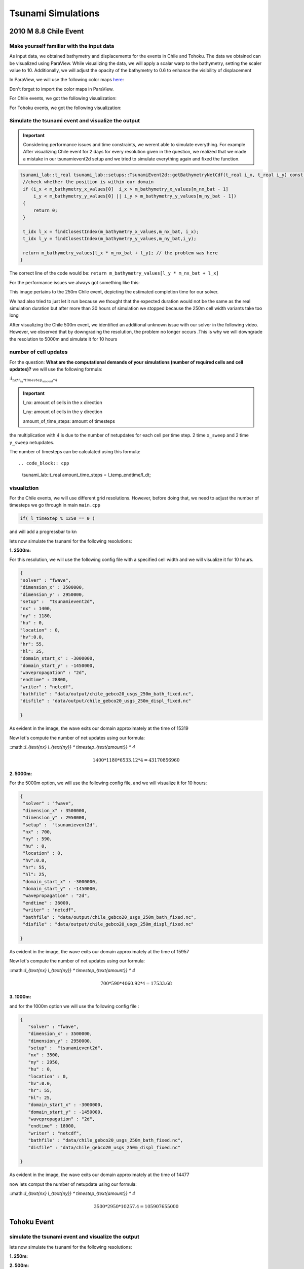 
Tsunami Simulations
===========================

2010 M 8.8 Chile Event
-----------------------

Make yourself familiar with the input data
...........................................

As input data, we obtained bathymetry and displacements for the events
in Chile and Tohoku. The data we obtained can be visualized using ParaView.
While visualizing the data, we will apply a scalar warp to the bathymetry, setting the scaler value to 10.
Additionally, we will adjust the opacity of the bathymetry to 0.6 to enhance the visibility of displacement

In ParaView, we will use the following color maps `here`_:

.. _here: https://www.earthmodels.org/date-and-tools/color-tables/gmt_colortables_for_paraview.zip

Don't forget to import the color maps in ParaView.

For Chile events, we got the following visualization:

.. image:: _static/chile.png
   :width: 700px
   :height: 500px
   :scale: 100 %
   :alt: alternate text
   :align: right


For Tohoku events, we got the following visualization:

.. image:: _static/tak.png
   :width: 700px
   :height: 500px
   :scale: 100 %
   :alt: alternate text
   :align: right


Simulate the tsunami event and visualize the output
....................................................


.. important:: 

   Considering performance issues and time constraints, we werent able to simulate everything.
   For example After visualizing Chile event for 2 days for every resolution given in the question, we realized that we made a mistake in
   our tsunamievent2d setup and we tried to simulate everything again and fixed the function.

.. code-block:: cpp

   tsunami_lab::t_real tsunami_lab::setups::TsunamiEvent2d::getBathymetryNetCdf(t_real i_x, t_real i_y) const {
    //check whether the position is within our domain
    if (i_x < m_bathymetry_x_values[0]  i_x > m_bathymetry_x_values[m_nx_bat - 1] 
        i_y < m_bathymetry_y_values[0] || i_y > m_bathymetry_y_values[m_ny_bat - 1])
    {
        return 0;
    }

    t_idx l_x = findClosestIndex(m_bathymetry_x_values,m_nx_bat, i_x);
    t_idx l_y = findClosestIndex(m_bathymetry_y_values,m_ny_bat,i_y);

    return m_bathymetry_values[l_x * m_nx_bat + l_y]; // the problem was here
   }

The correct line of the code would be: ``return m_bathymetry_values[l_y * m_nx_bat + l_x]``

For the performance issues we always got something like this:


.. image:: _static/probleme_250m_chile.png
   :width: 700px
   :height: 500px
   :scale: 100 %
   :alt: alternate text
   :align: right

This image pertains to the 250m Chile event, depicting the estimated completion time for our solver.

We had also tried to just let it run because we thought that the expected duration would not be the same as the real simulation duration
but after more than 30 hours of simulation we stopped because the 250m cell width variants take too long


After visualizing the Chile 500m event, we identified an additional unknown issue
with our solver in the following video. However, we observed that by downgrading the resolution,
the problem no longer occurs .This is why we will downgrade the resolution to 5000m and simulate it for 10 hours


.. video:: _static/Chile_500m_problem.mp4
   :width: 700
   :height: 500
   :autoplay:




number of cell updates
........................

For the question: **What are the computational demands of your simulations (number of required cells and cell updates)?**
we will use the following formula: 

::math:`l_{\text{nx} * l_{\text{ny}} * timestep_{\text{amount}} * 4`

.. important:: 

   l_nx: amount of cells in the x direction

   l_ny: amount of cells in the y direction

   amount_of_time_steps: amount of timesteps

the multiplication with `4` is due to the number of netupdates for each cell per time step. 2 time ``x_sweep`` and 2 time ``y_sweep`` netupdates.

The number of timesteps can be calculated using this formula::

.. code_block:: cpp

   tsunami_lab::t_real amount_time_steps = l_temp_endtime/l_dt;


visualiztion
.............

For the Chile events, we will use different grid resolutions. However, before doing that,
we need to adjust the number of timesteps we go through in main ``main.cpp``


.. code-block:: cpp 

    if( l_timeStep % 1250 == 0 )


and will add a progressbar to kn


lets now simulate the tsunami for the following resolutions:


**1. 2500m:**



For this resolution, we will use the following config file with a specified cell width and we will visualize it for 10 hours.

.. code-block:: cpp 

   {
   "solver" : "fwave",
   "dimension_x" : 3500000,
   "dimension_y" : 2950000,
   "setup" :  "tsunamievent2d",
   "nx" : 1400,
   "ny" : 1180,
   "hu" : 0,
   "location" : 0,
   "hv":0.0,
   "hr": 55,
   "hl": 25,
   "domain_start_x" : -3000000,
   "domain_start_y" : -1450000,
   "wavepropagation" : "2d",
   "endtime" : 28800,
   "writer" : "netcdf",
   "bathfile" : "data/output/chile_gebco20_usgs_250m_bath_fixed.nc",
   "disfile" : "data/output/chile_gebco20_usgs_250m_displ_fixed.nc"

   }

.. video:: _static/chile_2500m_10h.mp4
   :width: 700
   :height: 500
   :autoplay:


.. image:: _static/2500_Wave_left_domain.png
   :width: 700px
   :height: 500px
   :scale: 100 %
   :alt: alternate text
   :align: right



As evident in the image, the wave exits our domain approximately at the time of 15319

Now let's compute the number of net updates using our formula:

::math::`l_{\text{nx}  l_{\text{ny}} * timestep_{\text{amount}} * 4`

.. math:: 1400 * 1180 * 6533.12 * 4  = 43170856960

..

**2. 5000m:**

For the 5000m option, we will use the following config file, and we will visualize it for 10 hours:


.. code-block:: cpp 

   {
    "solver" : "fwave",
    "dimension_x" : 3500000,
    "dimension_y" : 2950000,
    "setup" :  "tsunamievent2d",
    "nx" : 700,
    "ny" : 590,
    "hu" : 0,
    "location" : 0,
    "hv":0.0,
    "hr": 55,
    "hl": 25,
    "domain_start_x" : -3000000,
    "domain_start_y" : -1450000,
    "wavepropagation" : "2d",
    "endtime" : 36000,
    "writer" : "netcdf",
    "bathfile" : "data/output/chile_gebco20_usgs_250m_bath_fixed.nc",
    "disfile" : "data/output/chile_gebco20_usgs_250m_displ_fixed.nc"

   }

.. video:: _static/Chile_5000_10hrs.mp4
   :width: 700
   :height: 500
   :autoplay:


.. image:: _static/2500_Wave_left_domain.png
   :width: 700px
   :height: 500px
   :scale: 100 %
   :alt: alternate text
   :align: right

As evident in the image, the wave exits our domain approximately at the time of 15957


Now let's compute the number of net updates using our formula:

::math::`l_{\text{nx}  l_{\text{ny}} * timestep_{\text{amount}} * 4`

.. math:: 700 * 590 * 4060.92 * 4 = 17533.68




**3. 1000m:**

and for the 1000m option we will use the following config file : 

.. code-block:: cpp 

   {
      "solver" : "fwave",
      "dimension_x" : 3500000,
      "dimension_y" : 2950000,
      "setup" :  "tsunamievent2d",
      "nx" : 3500,
      "ny" : 2950,
      "hu" : 0,
      "location" : 0,
      "hv":0.0,
      "hr": 55,
      "hl": 25,
      "domain_start_x" : -3000000,
      "domain_start_y" : -1450000,
      "wavepropagation" : "2d",
      "endtime" : 18000,
      "writer" : "netcdf",
      "bathfile" : "data/chile_gebco20_usgs_250m_bath_fixed.nc",
      "disfile" : "data/chile_gebco20_usgs_250m_displ_fixed.nc"

   }

.. video:: _static/chile_1000m_5h.mp4
   :width: 700
   :height: 500
   :autoplay:


.. image:: _static/chile_1000m_5h_wave_leave_domain.png
   :width: 700px
   :height: 500px
   :scale: 100 %
   :alt: alternate text
   :align: right



As evident in the image, the wave exits our domain approximately at the time of 14477

now lets comput the number of netupdate using our formula:

::math::`l_{\text{nx}  l_{\text{ny}} * timestep_{\text{amount}} * 4`

.. math:: 3500 * 2950 * 10257.4 = 105907655000
 

Tohoku Event
-------------

simulate the tsunami event and visualize the output
...................................................

lets now simulate the tsunami for the following resolutions:

**1. 250m:**



**2. 500m:**


.. code-block:: cpp 

   {
      "solver" : "fwave",
      "dimension_x" : 2700000,
      "dimension_y" : 1500000,
      "setup" :  "tsunamievent2d",
      "nx" : 5400,
      "ny" : 3000,
      "hu" : 0,
      "location" : 0,
      "hv":0.0,
      "hr": 55,
      "hl": 25,
      "domain_start_x" : -200000,
      "domain_start_y" : -750000,
      "wavepropagation" : "2d",
      "endtime" : 18000,
      "writer" : "netcdf",
      "bathfile" : "data/tohoku_gebco20_ucsb3_250m_bath.nc",
      "disfile" : "data/tohoku_gebco20_ucsb3_250m_displ.nc"

   }


.. video:: _static/TOHOKU_500_8H.mp4
   :width: 700
   :height: 500
   :autoplay:


.. image:: _static/TOHOKU_500_8H_wave_left_domain.png
   :width: 700px
   :height: 500px
   :scale: 100 %
   :alt: alternate text
   :align: right


As evident in the image, the wave exits our domain approximately at the time of 10000

Now let's compute the number of net updates using our formula:
::math::`l_{\text{nx}  l_{\text{ny}} * timestep_{\text{amount}} * 4`

.. math:: 5400 * 3000 * 8625 * 4 = 558900000000
 



**3. 1000m:**



The time between the earthquake rupture and the arrival of the first tsunami waves in Sõma
..........................................................................................


1. For the question: ``Find the measured data for Sõma for the March 11, 2011`` we used the following site `The National Center for Environmental Information`_:

.. _The National Center for Environmental Information: https://www.ngdc.noaa.gov/hazel/view/hazards/tsunami/runup-more-info/19241

The relevant Information are : 

Latitude: 37.83300

Longitude: 140.96700

Distance From Source(Km) :134

Travel Minutes: 9

Maximum Water Height(m): 9.3


2. travel time until the first waves reach Sõma:

   1. For this question first, To approximate the height using the csv file, we can calculate the average bathymetry
      value by adding the values together and dividing them by the number of values located between Soma and the epicenter :


      .. code-block:: cpp 

         -3.9362,
         -9.5917,
         -10.011,
         -14.636,
         -15.122,
         -20.738,
         -25.357,
         -25.949,
         -27.898,
         -30.959,
         -31.919,
         -32.675,
         -35.377,
         -35.988,
         -36.033,
         -39.395,
         -42.388,
         -43.535,
         -46.543,
         -48.412,
         -50.274,
         -51.736,
         -60.871,
         -66.789,
         -67.249,
         -81.843,
         -90.523,
         -92.603,
         -98.261,
         -106.67,
         -114.38,
         -119.41,
         -127.19,
         -129.43,
         -129.62,
         -131.4,
         -130.86,
         -131.05,
         -131.78,
         -136.93,
         -138.16,
         -139.16,
         -141.31,
         -145.29,
         -145.49,
         -147.12,
         -149.79,
         -151.39,
         -155.38,
         -163.21,
         -169.61,
         -173.66,
         -185.52,
         -194.54,
         -194.89,
         -203.06,
         -213.28,
         -216.36,
         -224.07,
         -235.6,
         -242.75,
         -246.89,
         -261.36,
         -281.08,
         -281.6,
         -302.34,
         -323.7,
         -331.87,
         -350.7,-
         -381.22,
         -401.84,
         -413.14,
         -457.6,
         -498.8,
         -499.5,
         -550.35,
         -628.92,
         -656.97,
         -717.03,
         -788.27,
         -811.56,
         -823.58,
         -854.8,
         -879.21,
         -879.34,
         -905.36,
         -945.49,
         -953.42,
         -968.75,



      We trimmed the bathymetry values starting from the point ``-3.9362,-1.2386e+05,-53000,0``  opting not
      to choose the point ``5.7205,-1.25e+05,-53487,0``
      despite it's suitable x-coordinate, due to the positive bathymetry associated with that point.
      We concluded the trimming process at the point ``-968.75,-1000,-427.9,0``
      avoid including the point ``-994.25,1000,427.9,0`` , which comes afterward and skips the epicenter.

   2. The average value is -255.6141787 so we assume that our height equals 255.6141787 and now we can compute the wave speed with the
      following formula:

      .. math:: \lambda \approx \sqrt{gh}

   .. image:: _static/waveSpeed_Soma.png
      :width: 700px
      :height: 500px
      :scale: 100 %
      :alt: alternate text
      :align: right

      
   3. now lets calculate the Distance between the epicenter and Sõma:

   .. image:: _static/soma_question_2_2.png
      :width: 700px
      :height: 500px
      :scale: 100 %
      :alt: alternate text
      :align: right



   4. now lets compute the time by the following formula:  

      :math:`time= \frac{distance}{wave speed}`
      
      .. image:: _static/Soma_time.png
         :width: 700px
         :height: 500px
         :scale: 100 %
         :alt: alternate text
         :align: right

3. Soma station:



Personal Contribution
---------------------

- Ward Tammaa, Daniel Schicker Doxygen Documentation
- Mohamad Khaled Minawe, Ward Tammaa, Daniel Schicker Sphnix Documentation
- Daniel Schicker, Mohamad Khaled Minawe , Ward Tammaa functions implementation
- Mohamad Khaled Minawe, Daniel Schicker, Ward Tammaa Unit Testing
- Mohamad Khaled Minawe, Daniel Schicker Geogebra Datei(Calculations for the Unit Tests)
- Ward Tammaa Hosting the code , Action runner


    
